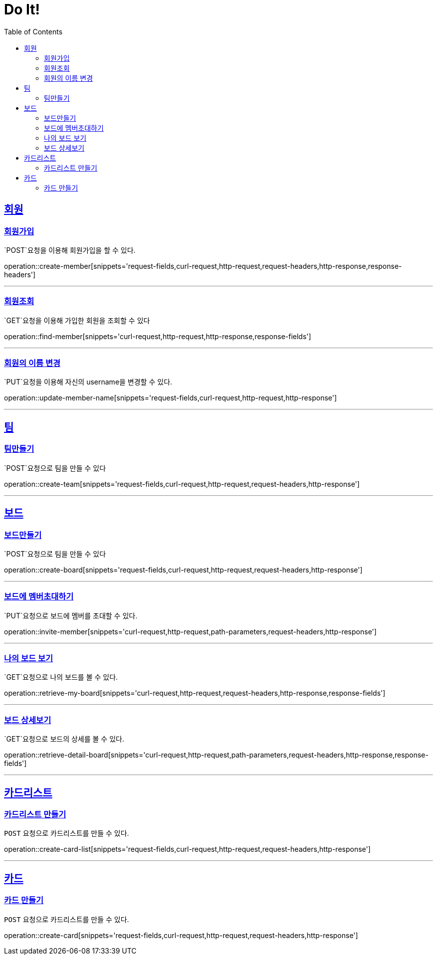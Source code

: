 = Do It!
:doctype: book
:icons: font
:source-highlighter: highlightjs
:toc: left
:toclevels: 4
:sectlinks:
:operation-curl-request-title: Example request
:operation-http-response-title: Example response

[[Member]]
== 회원

[[create-member]]
=== 회원가입
`POST`요청을 이용해 회원가입을 할 수 있다.

operation::create-member[snippets='request-fields,curl-request,http-request,request-headers,http-response,response-headers']

---

[[find-member]]
=== 회원조회
`GET`요청을 이용해 가입한 회원을 조회할 수 있다

operation::find-member[snippets='curl-request,http-request,http-response,response-fields']

---

[[update_member_name]]
=== 회원의 이름 변경
`PUT`요청을 이용해 자신의 username을 변경할 수 있다.

operation::update-member-name[snippets='request-fields,curl-request,http-request,http-response']

---

[[Team]]
== 팀

[[create-team]]
=== 팀만들기
`POST`요청으로 팀을 만들 수 있다

operation::create-team[snippets='request-fields,curl-request,http-request,request-headers,http-response']

---
[[Board]]
== 보드

[[create-board]]
=== 보드만들기
`POST`요청으로 팀을 만들 수 있다

operation::create-board[snippets='request-fields,curl-request,http-request,request-headers,http-response']

---

[[invite-member]]
=== 보드에 멤버초대하기
`PUT`요청으로 보드에 멤버를 초대할 수 있다.

operation::invite-member[snippets='curl-request,http-request,path-parameters,request-headers,http-response']

---

[[retrieve-my-board]]
=== 나의 보드 보기
`GET`요청으로 나의 보드를 볼 수 있다.

operation::retrieve-my-board[snippets='curl-request,http-request,request-headers,http-response,response-fields']

---

[[retrieve-detail-board]]
=== 보드 상세보기
`GET`요청으로 보드의 상세를 볼 수 있다.

operation::retrieve-detail-board[snippets='curl-request,http-request,path-parameters,request-headers,http-response,response-fields']

---

[[CardList]]
== 카드리스트

[[create-card-list]]
=== 카드리스트 만들기
`POST` 요청으로 카드리스트를 만들 수 있다.

operation::create-card-list[snippets='request-fields,curl-request,http-request,request-headers,http-response']

---

[[Card]]
== 카드

[[create-card]]
=== 카드 만들기
`POST` 요청으로 카드리스트를 만들 수 있다.

operation::create-card[snippets='request-fields,curl-request,http-request,request-headers,http-response']